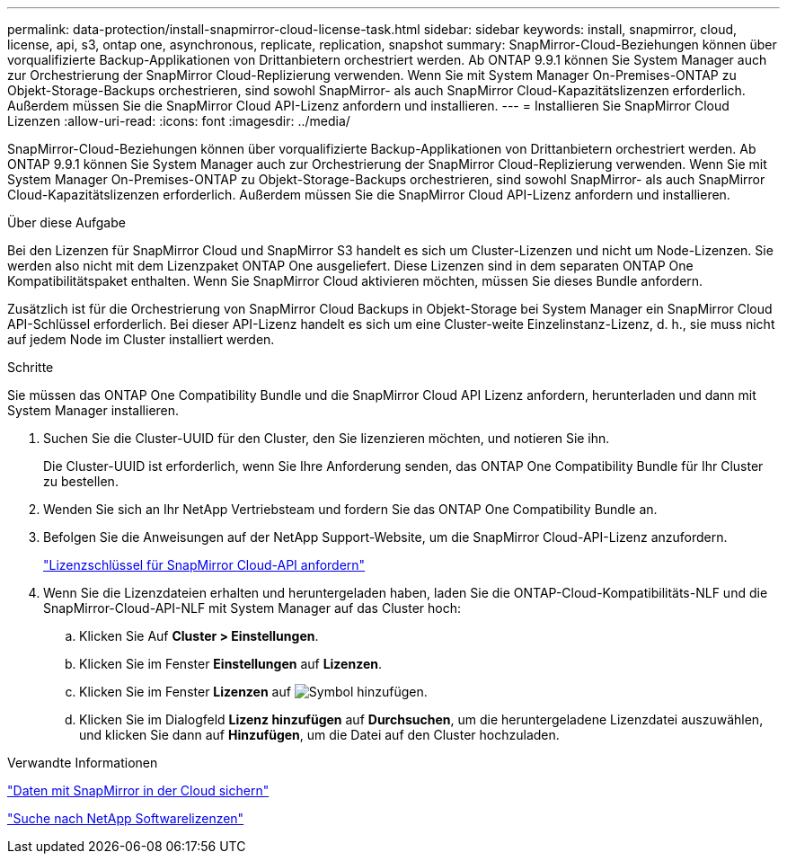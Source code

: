 ---
permalink: data-protection/install-snapmirror-cloud-license-task.html 
sidebar: sidebar 
keywords: install, snapmirror, cloud, license, api, s3, ontap one, asynchronous, replicate, replication, snapshot 
summary: SnapMirror-Cloud-Beziehungen können über vorqualifizierte Backup-Applikationen von Drittanbietern orchestriert werden. Ab ONTAP 9.9.1 können Sie System Manager auch zur Orchestrierung der SnapMirror Cloud-Replizierung verwenden. Wenn Sie mit System Manager On-Premises-ONTAP zu Objekt-Storage-Backups orchestrieren, sind sowohl SnapMirror- als auch SnapMirror Cloud-Kapazitätslizenzen erforderlich. Außerdem müssen Sie die SnapMirror Cloud API-Lizenz anfordern und installieren. 
---
= Installieren Sie SnapMirror Cloud Lizenzen
:allow-uri-read: 
:icons: font
:imagesdir: ../media/


[role="lead"]
SnapMirror-Cloud-Beziehungen können über vorqualifizierte Backup-Applikationen von Drittanbietern orchestriert werden. Ab ONTAP 9.9.1 können Sie System Manager auch zur Orchestrierung der SnapMirror Cloud-Replizierung verwenden. Wenn Sie mit System Manager On-Premises-ONTAP zu Objekt-Storage-Backups orchestrieren, sind sowohl SnapMirror- als auch SnapMirror Cloud-Kapazitätslizenzen erforderlich. Außerdem müssen Sie die SnapMirror Cloud API-Lizenz anfordern und installieren.

.Über diese Aufgabe
Bei den Lizenzen für SnapMirror Cloud und SnapMirror S3 handelt es sich um Cluster-Lizenzen und nicht um Node-Lizenzen. Sie werden also nicht mit dem Lizenzpaket ONTAP One ausgeliefert. Diese Lizenzen sind in dem separaten ONTAP One Kompatibilitätspaket enthalten. Wenn Sie SnapMirror Cloud aktivieren möchten, müssen Sie dieses Bundle anfordern.

Zusätzlich ist für die Orchestrierung von SnapMirror Cloud Backups in Objekt-Storage bei System Manager ein SnapMirror Cloud API-Schlüssel erforderlich. Bei dieser API-Lizenz handelt es sich um eine Cluster-weite Einzelinstanz-Lizenz, d. h., sie muss nicht auf jedem Node im Cluster installiert werden.

.Schritte
Sie müssen das ONTAP One Compatibility Bundle und die SnapMirror Cloud API Lizenz anfordern, herunterladen und dann mit System Manager installieren.

. Suchen Sie die Cluster-UUID für den Cluster, den Sie lizenzieren möchten, und notieren Sie ihn.
+
Die Cluster-UUID ist erforderlich, wenn Sie Ihre Anforderung senden, das ONTAP One Compatibility Bundle für Ihr Cluster zu bestellen.

. Wenden Sie sich an Ihr NetApp Vertriebsteam und fordern Sie das ONTAP One Compatibility Bundle an.
. Befolgen Sie die Anweisungen auf der NetApp Support-Website, um die SnapMirror Cloud-API-Lizenz anzufordern.
+
link:https://mysupport.netapp.com/site/tools/snapmirror-cloud-api-key["Lizenzschlüssel für SnapMirror Cloud-API anfordern"^]

. Wenn Sie die Lizenzdateien erhalten und heruntergeladen haben, laden Sie die ONTAP-Cloud-Kompatibilitäts-NLF und die SnapMirror-Cloud-API-NLF mit System Manager auf das Cluster hoch:
+
.. Klicken Sie Auf *Cluster > Einstellungen*.
.. Klicken Sie im Fenster *Einstellungen* auf *Lizenzen*.
.. Klicken Sie im Fenster *Lizenzen* auf image:icon_add.gif["Symbol hinzufügen"].
.. Klicken Sie im Dialogfeld *Lizenz hinzufügen* auf *Durchsuchen*, um die heruntergeladene Lizenzdatei auszuwählen, und klicken Sie dann auf *Hinzufügen*, um die Datei auf den Cluster hochzuladen.




.Verwandte Informationen
link:../data-protection/cloud-backup-with-snapmirror-task.html["Daten mit SnapMirror in der Cloud sichern"^]

http://mysupport.netapp.com/licenses["Suche nach NetApp Softwarelizenzen"^]

